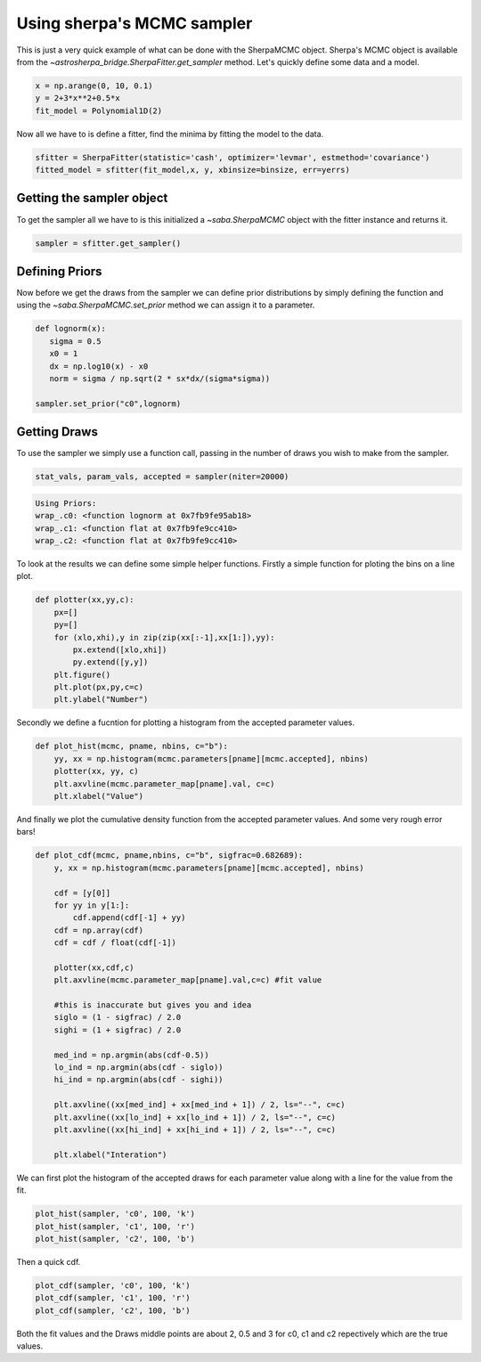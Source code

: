 
Using sherpa's MCMC sampler
===========================

This is just a very quick example of what can be done with the SherpaMCMC object. Sherpa's MCMC object is available from the `~astrosherpa_bridge.SherpaFitter.get_sampler` method. 
Let's quickly define some data and a model. 

.. code-block:: ipython

	x = np.arange(0, 10, 0.1)
	y = 2+3*x**2+0.5*x
 	fit_model = Polynomial1D(2)

Now all we have to is define a fitter, find the minima by fitting the model to the data. 

.. code-block:: ipython 

	sfitter = SherpaFitter(statistic='cash', optimizer='levmar', estmethod='covariance')
	fitted_model = sfitter(fit_model,x, y, xbinsize=binsize, err=yerrs)

Getting the sampler object
--------------------------

To get the sampler all we have to is this initialized a `~saba.SherpaMCMC` object with the fitter instance and returns it. 

.. code-block:: ipython

	sampler = sfitter.get_sampler()

Defining Priors
---------------

Now before we get the draws from the sampler we can define prior distributions by simply defining the function and using the `~saba.SherpaMCMC.set_prior` method we can assign it to a parameter. 

.. code-block:: ipython 

	def lognorm(x):
	   sigma = 0.5
	   x0 = 1
	   dx = np.log10(x) - x0
	   norm = sigma / np.sqrt(2 * sx*dx/(sigma*sigma))

	sampler.set_prior("c0",lognorm)

Getting Draws
-------------

To use the sampler we simply use a function call, passing in the number of draws you wish to make from the sampler. 


.. code-block:: ipython

		stat_vals, param_vals, accepted = sampler(niter=20000)

.. code-block:: ipython	

		Using Priors:
		wrap_.c0: <function lognorm at 0x7fb9fe95ab18>
		wrap_.c1: <function flat at 0x7fb9fe9cc410>
		wrap_.c2: <function flat at 0x7fb9fe9cc410>

To look at the results we can define some simple helper functions. Firstly a simple function for ploting the bins on a line plot. 

.. code-block:: ipython

	def plotter(xx,yy,c):
	    px=[]
	    py=[]
	    for (xlo,xhi),y in zip(zip(xx[:-1],xx[1:]),yy):
	        px.extend([xlo,xhi])
	        py.extend([y,y])
	    plt.figure()
	    plt.plot(px,py,c=c)
	    plt.ylabel("Number")

Secondly we define a fucntion for plotting a histogram from the accepted parameter values. 

.. code-block:: ipython

	def plot_hist(mcmc, pname, nbins, c="b"):
	    yy, xx = np.histogram(mcmc.parameters[pname][mcmc.accepted], nbins)
	    plotter(xx, yy, c)
	    plt.axvline(mcmc.parameter_map[pname].val, c=c)
	    plt.xlabel("Value")

And finally we plot the cumulative density function from the accepted parameter values. And some very rough error bars!

.. code-block:: ipython

	def plot_cdf(mcmc, pname,nbins, c="b", sigfrac=0.682689):
	    y, xx = np.histogram(mcmc.parameters[pname][mcmc.accepted], nbins)
	    
	    cdf = [y[0]]
	    for yy in y[1:]:
	        cdf.append(cdf[-1] + yy)
	    cdf = np.array(cdf)
	    cdf = cdf / float(cdf[-1])
	    
	    plotter(xx,cdf,c)
	    plt.axvline(mcmc.parameter_map[pname].val,c=c) #fit value 
	    
	    #this is inaccurate but gives you and idea
	    siglo = (1 - sigfrac) / 2.0
	    sighi = (1 + sigfrac) / 2.0
	    
	    med_ind = np.argmin(abs(cdf-0.5))
	    lo_ind = np.argmin(abs(cdf - siglo))
	    hi_ind = np.argmin(abs(cdf - sighi))
	    
	    plt.axvline((xx[med_ind] + xx[med_ind + 1]) / 2, ls="--", c=c)
	    plt.axvline((xx[lo_ind] + xx[lo_ind + 1]) / 2, ls="--", c=c)
	    plt.axvline((xx[hi_ind] + xx[hi_ind + 1]) / 2, ls="--", c=c)
	    
	    plt.xlabel("Interation")


We can first plot the histogram of the accepted draws for each parameter value along with a line for the value from the fit. 

.. code-block:: ipython

	plot_hist(sampler, 'c0', 100, 'k')
	plot_hist(sampler, 'c1', 100, 'r')
	plot_hist(sampler, 'c2', 100, 'b')

.. image:: _generated/example_plot_mcmc_hist.png

Then a quick cdf. 

.. code-block:: ipython

	plot_cdf(sampler, 'c0', 100, 'k')
	plot_cdf(sampler, 'c1', 100, 'r')
	plot_cdf(sampler, 'c2', 100, 'b')

.. image:: _generated/example_plot_mcmc_cdf.png

Both the fit values and the Draws middle points are about 2, 0.5 and 3 for c0, c1 and c2 repectively which are the true values.
